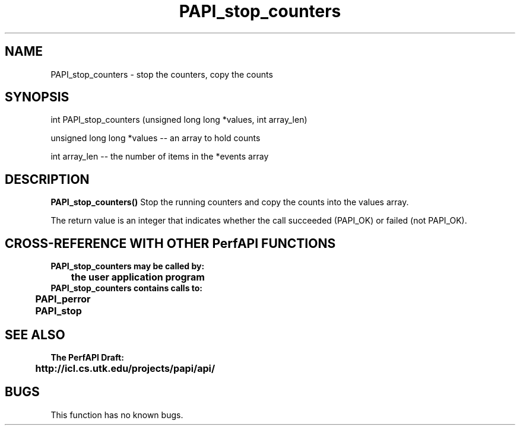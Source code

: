 .\" @(#)PAPI_stop_counters    0.10 99/07/28 CHD; from S5
.TH PAPI_stop_counters 0 "28 July 1999"
.SH NAME
PAPI_stop_counters \- stop the counters, copy the counts 
.SH SYNOPSIS
.LP
int PAPI_stop_counters (unsigned long long *values, int array_len)
.LP
unsigned long long *values -- an array to hold counts
.LP
int array_len -- the number of items in the *events array
.LP
.SH DESCRIPTION
.LP
.B PAPI_stop_counters(\|)
Stop the running counters and copy the counts into the values
array.
.LP
The return value is an integer that indicates whether the call
succeeded (PAPI_OK) or failed (not PAPI_OK).  
.LP
.SH CROSS-REFERENCE WITH OTHER PerfAPI FUNCTIONS
.nf
.B  \t
.B  PAPI_stop_counters may be called by:
.B  \t
.B  \tthe user application program
.fi
.nf
.B  \t
.B  PAPI_stop_counters contains calls to:
.B  \t
.B  \tPAPI_perror     
.B  \tPAPI_stop       
.fi
.LP
.SH SEE ALSO
.nf 
.B The PerfAPI Draft: 
.B \thttp://icl.cs.utk.edu/projects/papi/api/ 
.fi
.SH BUGS
.LP
This function has no known bugs.
